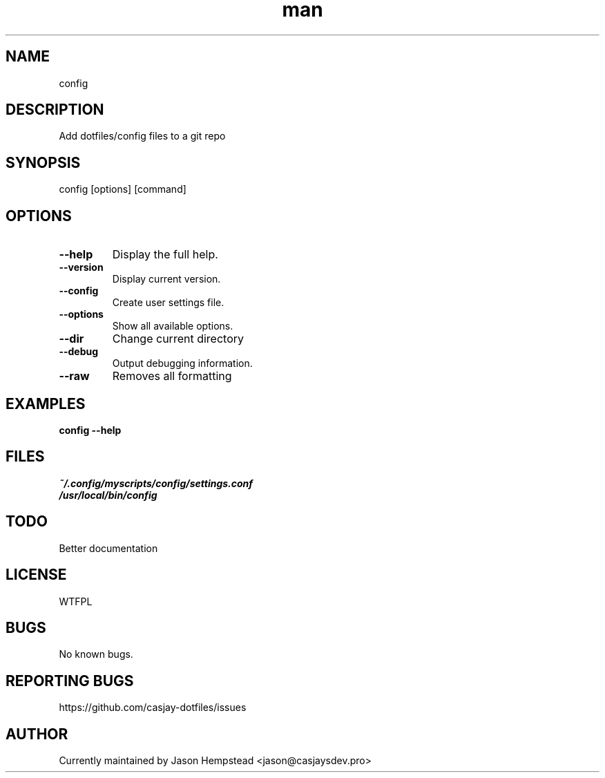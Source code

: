 .\" Manpage for config
.TH man 1 "14 July 2022" "202207211104-git" "config"

.SH NAME
config

.SH DESCRIPTION
 Add dotfiles/config files to a git repo

.SH SYNOPSIS
config [options] [command]

.SH OPTIONS
.TP
.B \-\-help
Display the full help.
.TP
.B \-\-version
Display current version.
.TP
.B \-\-config
Create user settings file.
.TP
.B \-\-options
Show all available options.
.TP
.B \-\-dir
Change current directory
.TP
.B \-\-debug
Output debugging information.
.TP
.B \-\-raw
Removes all formatting

.SH EXAMPLES
.TP
.B config \-\-help

.SH FILES
.TP
.I
~/.config/myscripts/config/settings.conf
.TP
.I
/usr/local/bin/config

.SH TODO
 Better documentation

.SH LICENSE
WTFPL

.SH BUGS
No known bugs.

.SH REPORTING BUGS
https://github.com/casjay-dotfiles/issues

.SH AUTHOR
Currently maintained by Jason Hempstead <jason@casjaysdev.pro>

